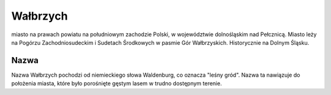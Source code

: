 
Wałbrzych
====================

miasto na prawach powiatu na południowym zachodzie Polski, w województwie dolnośląskim nad Pełcznicą. Miasto leży na Pogórzu Zachodniosudeckim i Sudetach Środkowych w pasmie Gór Wałbrzyskich. Historycznie na Dolnym Śląsku.

Nazwa
-------------------

Nazwa Wałbrzych pochodzi od niemieckiego słowa Waldenburg, co oznacza "leśny gród". Nazwa ta nawiązuje do położenia miasta, które było porośnięte gęstym lasem w trudno dostępnym terenie.



